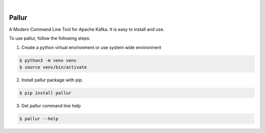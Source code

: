 .. image:: https://img.shields.io/pypi/v/pallur.svg
    :alt: PyPI-Server
    :target: https://pypi.org/project/pallur/
.. image:: https://github.com/clivern/pallur/actions/workflows/ci.yml/badge.svg
    :alt: Build Status
    :target: https://github.com/clivern/pallur/actions/workflows/ci.yml

|

=======
Pallur
=======

A Modern Command Line Tool for Apache Kafka. It is easy to install and use.

To use pallur, follow the following steps:

1. Create a python virtual environment or use system wide environment

.. code-block::

    $ python3 -m venv venv
    $ source venv/bin/activate


2. Install pallur package with pip.

.. code-block::

    $ pip install pallur


3. Get pallur command line help

.. code-block::

    $ pallur --help
